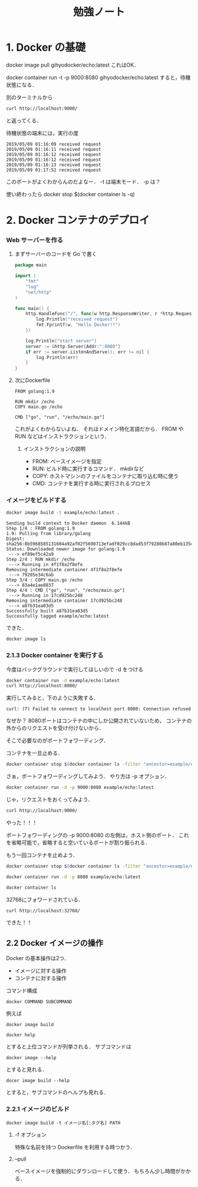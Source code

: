 #+TITLE: 勉強ノート
* 1. Docker の基礎
docker image pull gihyodocker/echo:latest
これはOK．

docker container run -t -p 9000:8080 gihyodocker/echo:latest
すると，待機状態になる．

別のターミナルから
#+begin_src bash
curl http://localhost:9000/
#+end_src

#+RESULTS:
: Hello Docker!!
と返ってくる．

待機状態の端末には，実行の度
#+begin_example
2019/05/09 01:16:09 received request
2019/05/09 01:16:11 received request
2019/05/09 01:16:12 received request
2019/05/09 01:16:12 received request
2019/05/09 01:16:13 received request
2019/05/09 01:17:52 received request
#+end_example

このポートがよくわからんのだよなー．
-t は端末モード．
-p は？

使い終わったら
docker stop $(docker container ls -q)
* 2. Docker コンテナのデプロイ
*** Web サーバーを作る
**** まずサーバーのコードを Go で書く
#+begin_src go :tangle main.go
  package main

  import (
      "fmt"
      "log"
      "net/http"
  )

  func main() {
      http.HandleFunc("/", func(w http.ResponseWriter, r *http.Request) {
          log.Println("received request")
          fmt.Fprintf(w, "Hello Docker!!")
      })

      log.Println("start server")
      server := &http.Server{Addr:":8080"}
      if err := server.ListenAndServe(); err != nil {
          log.Println(err)
      }
  }
#+end_src
**** 次にDockerfile
#+begin_src example :tangle Dockerfile
FROM golang:1.9

RUN mkdir /echo
COPY main.go /echo

CMD ["go", "run", "/echo/main.go"]
#+end_src
これがよくわからないよね．
それはドメイン特化言語だから．
FROM や RUN などはインストラクションという．
***** インストラクションの説明
- FROM: ベースイメージを指定
- RUN: ビルド時に実行するコマンド． mkdirなど
- COPY: ホストマシンのファイルをコンテナに取り込む時に使う
- CMD: コンテナを実行する時に実行されるプロセス
*** イメージをビルドする
#+begin_src sh
  docker image build -t example/echo:latest .
#+end_src

#+RESULTS:
| Sending      | build        | context             | to           | Docker     | daemon | 6.656kB       |
| Step         | 1/4          | :                   | FROM         | golang:1.9 |        |               |
| --->         | ef89ef5c42a9 |                     |              |            |        |               |
| Step         | 2/4          | :                   | RUN          | mkdir      | /echo  |               |
| --->         | Using        | cache               |              |            |        |               |
| --->         | 79205e34c6ab |                     |              |            |        |               |
| Step         | 3/4          | :                   | COPY         | main.go    | /echo  |               |
| --->         | 3f17f2e90f79 |                     |              |            |        |               |
| Step         | 4/4          | :                   | CMD          | go         | run    | /echo/main.go |
| --->         | Running      | in                  | 803148e65d7b |            |        |               |
| Removing     | intermediate | container           | 803148e65d7b |            |        |               |
| --->         | 0d6e38b210b6 |                     |              |            |        |               |
| Successfully | built        | 0d6e38b210b6        |              |            |        |               |
| Successfully | tagged       | example/echo:latest |              |            |        |               |

#+begin_example
Sending build context to Docker daemon  6.144kB
Step 1/4 : FROM golang:1.9
1.9: Pulling from library/golang
Digest: sha256:8b5968585131604a92af02f5690713efadf029cc8dad53f79280b87a80eb1354
Status: Downloaded newer image for golang:1.9
 ---> ef89ef5c42a9
Step 2/4 : RUN mkdir /echo
 ---> Running in 4f1f8a2f8efe
Removing intermediate container 4f1f8a2f8efe
 ---> 79205e34c6ab
Step 3/4 : COPY main.go /echo
 ---> 83a4e1ae8837
Step 4/4 : CMD ["go", "run", "/echo/main.go"]
 ---> Running in 17cd925bc248
Removing intermediate container 17cd925bc248
 ---> a87b31ea03d5
Successfully built a87b31ea03d5
Successfully tagged example/echo:latest
#+end_example
 できた．

#+begin_src bash
docker image ls
#+end_src

#+RESULTS:
| REPOSITORY                                | TAG    | IMAGE        |    ID | CREATED | SIZE   |        |       |
| example/echo                              | latest | a87b31ea03d5 | About | a       | minute | ago    | 750MB |
*** 2.1.3 Docker container を実行する
今度はバックグラウンドで実行してほしいので -d をつける
#+begin_src bash
docker container run -d example/echo:latest
curl http://localhost:8080/
#+end_src

実行してみると，下のように失敗する．
#+begin_example
curl: (7) Failed to connect to localhost port 8080: Connection refused
#+end_example
なぜか？
8080ポートはコンテナの中にしか公開されていないため，
コンテナの外からのリクエストを受け付けないから．

そこで必要なのがポートフォワーディング．

コンテナを一旦止める．
#+begin_src bash
docker container stop $(docker container ls -filter "ancestor=example/echo" -q)
#+end_src

さぁ，ポートフォワーディングしてみよう．
やり方は -p オプション．

#+begin_src bash
docker container run -d -p 9000:8080 example/echo:latest
#+end_src


#+RESULTS:
: 77e86a8ba90a38323847aa69af02bdc5a323cbcc08f5c30146e5faa5a4683074

じゃ，リクエストをおくってみよう．
#+begin_src bash
curl http://localhost:9000/
#+end_src

#+RESULTS:
: Hello Docker!!

やった！！！

ポートフォワーディングの
-p 9000:8080
の左側は，ホスト側のポート．
これを省略可能で，省略すると空いているポートが割り振られる．

もう一回コンテナを止めよう．
#+begin_src bash
docker container stop $(docker container ls -filter "ancestor=example/echo" -q)
#+end_src

#+RESULTS:

#+begin_src bash
docker container run -d -p 8080 example/echo:latest
#+end_src

#+RESULTS:
: 113bb7ce333704cc1fc9868198e5ec7cc6fe5f97de4886c9e6cf121f367629c2

#+begin_src bash
docker container ls
#+end_src

#+RESULTS:
: CONTAINER ID        IMAGE                 COMMAND                  CREATED              STATUS              PORTS                     NAMES
: 113bb7ce3337        example/echo:latest   "go run /echo/main.go"   About a minute ago   Up About a minute   0.0.0.0:32768->8080/tcp   loving_bardeen
32768にフォワードされている．

#+begin_src bash
curl http://localhost:32768/
#+end_src

#+RESULTS:
: Hello Docker!!

できた！！
** 2.2 Docker イメージの操作
Docker の基本操作は2つ．
- イメージに対する操作
- コンテナに対する操作

コマンド構成
#+begin_example
docker COMMAND SUBCOMMAND
#+end_example
例えば
#+begin_example
docker image build
#+end_example

#+begin_example
docker help
#+end_example

とすると上位コマンドが列挙される．
サブコマンドは
#+begin_example
docker image --help
#+end_example
とすると見れる．

#+begin_example
docer image build --help
#+end_example
とすると，サブコマンドのヘルプも見れる．
*** 2.2.1 イメージのビルド
#+begin_example
docker image build -t イメージ名[:タグ名] PATH
#+end_example

**** -f オプション
特殊な名前を持つ Dockerfile を利用する時つかう．

**** --pull
ベースイメージを強制的にダウンロードして使う．
もちろん少し時間がかかる．

